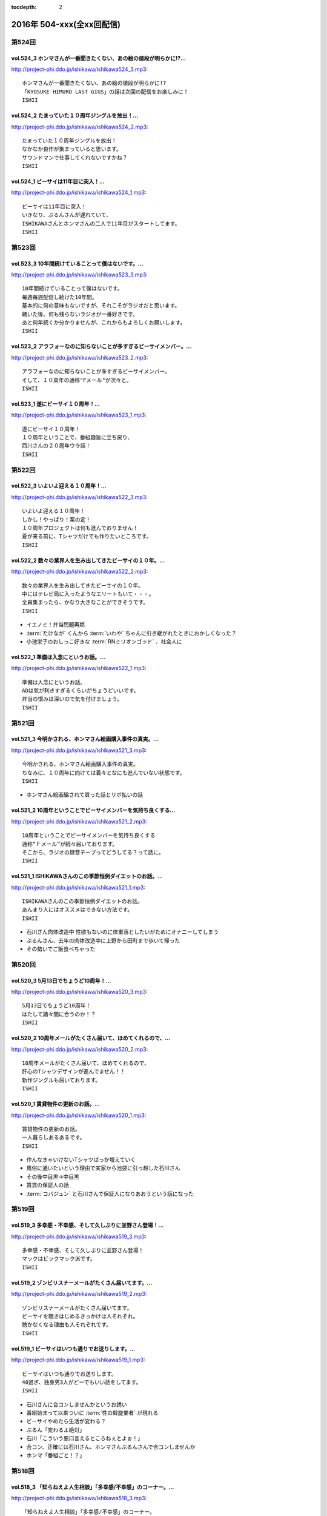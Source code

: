:tocdepth: 2

==========================
2016年 504-xxx(全xx回配信)
==========================

第524回
========

vol.524_3 ホンマさんが一番聞きたくない、あの絵の値段が明らかに!?...
---------------------------------------------------------------------

http://project-phi.ddo.jp/ishikawa/ishikawa524_3.mp3::

   ホンマさんが一番聞きたくない、あの絵の値段が明らかに!?
   「KYOSUKE HIMURO LAST GIGS」の話は次回の配信をお楽しみに！
   ISHII

vol.524_2 たまっていた１０周年ジングルを放出！...
-------------------------------------------------

http://project-phi.ddo.jp/ishikawa/ishikawa524_2.mp3::

   たまっていた１０周年ジングルを放出！
   なかなか良作が集まっていると思います。
   サウンドマンで仕事してくれないですかね？
   ISHII

vol.524_1 ビーサイは11年目に突入！...
---------------------------------------

http://project-phi.ddo.jp/ishikawa/ishikawa524_1.mp3::

   ビーサイは11年目に突入！
   いきなり、ぶるんさんが遅れていて、
   ISHIKAWAさんとホンマさんの二人で11年目がスタートしてます。
   ISHII

第523回
========

vol.523_3 10年間続けていることって僕はないです。...
-----------------------------------------------------

http://project-phi.ddo.jp/ishikawa/ishikawa523_3.mp3::

   10年間続けていることって僕はないです。
   毎週毎週配信し続けた10年間。
   基本的に何の意味もないですが、それこそがラジオだと思います。
   聴いた後、何も残らないラジオが一番好きです。
   あと何年続くか分かりませんが、これからもよろしくお願いします。
   ISHII

vol.523_2 アラフォーなのに知らないことが多すぎるビーサイメンバー。...
---------------------------------------------------------------------

http://project-phi.ddo.jp/ishikawa/ishikawa523_2.mp3::

   アラフォーなのに知らないことが多すぎるビーサイメンバー。
   そして、１０周年の通称"Fメール"が次々と。
   ISHII

vol.523_1 遂にビーサイ１０周年！...
-----------------------------------

http://project-phi.ddo.jp/ishikawa/ishikawa523_1.mp3::

   遂にビーサイ１０周年！
   １０周年ということで、番組趣旨に立ち戻り、
   西川さんの２０周年ウラ話！
   ISHII

第522回
========

vol.522_3 いよいよ迎える１０周年！...
-------------------------------------

http://project-phi.ddo.jp/ishikawa/ishikawa522_3.mp3::

   いよいよ迎える１０周年！
   しかし！やっぱり！案の定！
   １０周年プロジェクトは何も進んでおりません！
   夏が来る前に、Tシャツだけでも作りたいところです。
   ISHII

vol.522_2 数々の業界人を生み出してきたビーサイの１０年。...
-----------------------------------------------------------

http://project-phi.ddo.jp/ishikawa/ishikawa522_2.mp3::

   数々の業界人を生み出してきたビーサイの１０年。
   中にはテレビ局に入ったようなエリートもいて・・・。
   全員集まったら、かなり大きなことができそうです。
   ISHII

* イエノミ！弁当問題再燃
* :term:`たけなが` くんから :term:`いわや` ちゃんに引き継がれたときにおかしくなった？
* 小池栄子のおしっこ好きな :term:`RNミリオンゴッド` 、社会人に

vol.522_1 準備は入念にというお話。...
-------------------------------------

http://project-phi.ddo.jp/ishikawa/ishikawa522_1.mp3::

   準備は入念にというお話。
   ADは気が利きすぎるくらいがちょうどいいです。
   弁当の恨みは深いので気を付けましょう。
   ISHII

第521回
========

vol.521_3 今明かされる、ホンマさん絵画購入事件の真実。...
---------------------------------------------------------

http://project-phi.ddo.jp/ishikawa/ishikawa521_3.mp3::

   今明かされる、ホンマさん絵画購入事件の真実。
   ちなみに、１０周年に向けては着々となにも進んでいない状態です。
   ISHII

* ホンマさん絵画騙されて買った話とリボ払いの話

vol.521_2 10周年ということでビーサイメンバーを気持ち良くする...
-----------------------------------------------------------------

http://project-phi.ddo.jp/ishikawa/ishikawa521_2.mp3::

   10周年ということでビーサイメンバーを気持ち良くする
   通称“Ｆメール”が続々届いております。
   そこから、ラジオの録音テープってどうしてる？って話に。
   ISHII

vol.521_1 ISHIKAWAさんのこの季節恒例ダイエットのお話。...
-----------------------------------------------------------------

http://project-phi.ddo.jp/ishikawa/ishikawa521_1.mp3::

   ISHIKAWAさんのこの季節恒例ダイエットのお話。
   あんまり人にはオススメはできない方法です。
   ISHII

* 石川さん肉体改造中 性欲もないのに体重落としたいがためにオナニーしてしまう
* ぶるんさん、去年の肉体改造中に上野から田町まで歩いて帰った
* その勢いでご飯食べちゃった

第520回
========

vol.520_3 5月13日でちょうど10周年！...
-------------------------------------------

http://project-phi.ddo.jp/ishikawa/ishikawa520_3.mp3::

   5月13日でちょうど10周年！
   はたして諸々間に合うのか！？
   ISHII

vol.520_2 10周年メールがたくさん届いて、ほめてくれるので、...
---------------------------------------------------------------

http://project-phi.ddo.jp/ishikawa/ishikawa520_2.mp3::

   10周年メールがたくさん届いて、ほめてくれるので、
   肝心のTシャツデザインが進んでません！！
   新作ジングルも届いております。
   ISHII

vol.520_1 賃貸物件の更新のお話。...
-----------------------------------

http://project-phi.ddo.jp/ishikawa/ishikawa520_1.mp3::

   賃貸物件の更新のお話。
   一人暮らしあるあるです。
   ISHII

* 作んなきゃいけないTシャツばっか増えていく
* 風俗に通いたいという理由で実家から池袋に引っ越した石川さん
* その後中目黒→中目黒
* 賃貸の保証人の話
* :term:`コバジュン` と石川さんで保証人になりあおうという話になった

第519回
========

vol.519_3 多幸感・不幸感、そして久しぶりに並野さん登場！...
-----------------------------------------------------------

http://project-phi.ddo.jp/ishikawa/ishikawa519_3.mp3::

   多幸感・不幸感、そして久しぶりに並野さん登場！
   マックはビックマック派です。
   ISHII

vol.519_2 ゾンビリスナーメールがたくさん届いてます。...
-------------------------------------------------------

http://project-phi.ddo.jp/ishikawa/ishikawa519_2.mp3::

   ゾンビリスナーメールがたくさん届いてます。
   ビーサイを聴きはじめるきっかけは人それぞれ。
   聴かなくなる理由も人それぞれです。
   ISHII

vol.519_1 ビーサイはいつも通りでお送りします。...
-------------------------------------------------

http://project-phi.ddo.jp/ishikawa/ishikawa519_1.mp3::

   ビーサイはいつも通りでお送りします。
   40過ぎ、独身男3人がどーでもいい話をしてます。
   ISHII

* 石川さんに合コンしませんかというお誘い
* 番組始まって以来ついに :term:`性の斡旋業者` が現れる
* ビーサイやめたら生活が変わる？
* ぶるん「変わるよ絶対」
* 石川「こういう悪口言えるところねぇとよぉ！」
* 合コン、正確には石川さん、ホンマさんぶるんさんで合コンしませんか
* ホンマ「番組ごと！？」

第518回
========

vol.518_3 「知らねえよ人生相談」「多幸感/不幸感」のコーナー。...
-----------------------------------------------------------------

http://project-phi.ddo.jp/ishikawa/ishikawa518_3.mp3::

   「知らねえよ人生相談」「多幸感/不幸感」のコーナー。
   一般企業にお勤めの方からのメールも。
   勉強になります。
   ISHII

vol.518_2 10周年企画よりも久しぶりに聴いてくれている...
---------------------------------------------------------

http://project-phi.ddo.jp/ishikawa/ishikawa518_2.mp3::

   10周年企画よりも久しぶりに聴いてくれている
   ゾンビリスナーのメールが楽しいビーサイメンバー。
   Ｔシャルデザイン、ジングルもお待ちしてます。
   ISHII

* :term:`RN家畜` ジングル、比較対象が :term:`ビーチ`
* ホンマ「二人しかいねぇだろ！アナル見たいやつと現実的なことしか言わないやつ！」

vol.518_1 超大物と超小物のお話。...
-----------------------------------

http://project-phi.ddo.jp/ishikawa/ishikawa518_1.mp3::

   超大物と超小物のお話。
   大物は喜びを、小物は迷惑を、与えてくれます。
   ISHII

* 水谷豊さんの話と :term:`ビーチ` の悪口、どっちが聞きたい？
* イナズマロックフェスの帰り、滋賀から東京までの7時間ずっと :term:`ビーチ` の話できる
* ビーチ脱糞事件振り返り
* 石川「大物か小物で言ったらどっちですか？」ホンマ「完全なる小物…」
* 隠しきれない小物感
* 出会いはゆずのオールナイトニッポン
* :term:`節丸` さんから :term:`コバジュン` 経由で転がりこんできた
* :term:`ビーチ` の特技、弁当を盗む、タバコをたかる、余ったペットボトルを全部持って帰る
* サウンドマンCM課の :term:`さかい` ちゃんと結婚し、ドンドンゆるくなっていく
* そんな :term:`ビーチ` 夫妻、流行性結膜炎で1週間休みに
* 大物、水谷豊さんの話
* 大物は握手から入る

第517回
========

vol.517_3 ぶるんさん到着で3人しゃべり。...
-------------------------------------------

http://project-phi.ddo.jp/ishikawa/ishikawa517_3.mp3::

   ぶるんさん到着で3人しゃべり。
   人生相談のコーナーで新たな名言が！
   ISHII

vol.517_2 普通の人がアイドルになってラジオパーソナティになる時代。...
---------------------------------------------------------------------

http://project-phi.ddo.jp/ishikawa/ishikawa517_2.mp3::

   普通の人がアイドルになってラジオパーソナティになる時代。
   そんな人を演出するという、意外に勉強になるお話。
   さらにゾンビリスナーメールで懐かしい名前が続々と。
   ISHII

* 石川「今でもビーサイしか聞いてないってそんな情報統制ないよ！？」

vol.517_1 ISHIKAWAさんは「乃木坂46新内眞衣のANN0」を新しく...
---------------------------------------------------------------------------

http://project-phi.ddo.jp/ishikawa/ishikawa517_1.mp3::

   ISHIKAWAさんは「乃木坂46新内眞衣のANN0」を新しく担当。
   新番組って色々大変です。
   ISHII

* 乃木坂、新内眞衣さんの話
* すごく普通
* 面白回答の宝庫、清春さんと比較される新内さん
* 二文字で形容するとバカの :term:`冨山` くん、記者会見の前の日くらいに「なんか面白いことやってください」
* 新内さん得意なことある？「アスクルの注文ならできます…」
* ハリウッドザコシショウばりのフリップ芸をすることに
* 絵も微妙にへた…

第516回
========

vol.516_3 一般的な会社員の方が仕事をしている時、...
---------------------------------------------------

http://project-phi.ddo.jp/ishikawa/ishikawa516_3.mp3::

   一般的な会社員の方が仕事をしている時、
   どうしているかわからないビーサイメンバー。
   ISHII

* ビーサイツイッター公式アカウントに対して :term:`理詰め＆ブルース`

vol.516_2 続・黒夢伝説、そして清春伝説。...
-------------------------------------------

http://project-phi.ddo.jp/ishikawa/ishikawa516_2.mp3::

   続・黒夢伝説、そして清春伝説。
   10周年企画も着々と進んでおりま。
   ISHII

* 清春さんと人時さん和解の話
* 石川「お前、ある？清春ウンチク」
* ビーサイ講演会、黒夢に学ぶ人生でした
* :term:`RNクリクリシャワー` 、ゾンビのように復活し10周年企画に応募するも、添付されていない
* ぶるんさん遅れて到着し、再び黒夢の話

vol.516_1 黒夢の話は道徳の教科書に載せるべき。...
-------------------------------------------------

http://project-phi.ddo.jp/ishikawa/ishikawa516_1.mp3::

   黒夢の話は道徳の教科書に載せるべき。
   今回は黒夢そして清春さんについてたっぷりお話します。
   ISHII

* ぶるんさん、連絡しにくい状況で仕事が押してるため遅刻
* 黒夢の話

第515回
========

vol.515_3 番組初期からある「知らねえよ人生相談」のコーナーです。...
-------------------------------------------------------------------

http://project-phi.ddo.jp/ishikawa/ishikawa515_3.mp3::

   番組初期からある「知らねえよ人生相談」のコーナーです。
   ビーサイメンバー曰く、１０年たっても同じようなメールしか来てないそうです。
   ISHII

* ホンマ「マスター勤務でマスターベーション…」
* :term:`RNまつもっちゃん` 、寺澤さんに片思いしつつXVideosでTall Japan(高身長)検索
* ぶるん「清原の記事、飽きないっすよね」
* 石川「金銭のじゅじゅが行われる、じゅじゅはじぇーゆーじぇーゆーですけどね」
* 出たがりリスナー :term:`RN琳` 、10周年ナレーションに立候補
* 「ビーサイ公式ツイッターフォロワー数900超えました」ツイートのリツイート数、3

vol.515_2 10周年で蘇ったゾンビリスナーから続々メールが届いております。...
---------------------------------------------------------------------------

http://project-phi.ddo.jp/ishikawa/ishikawa515_2.mp3::

   10周年で蘇ったゾンビリスナーから続々メールが届いております。
   ラジオを聴かなくなる理由と人生は色々あります。
   ISHII

* リスナーゾンビ計画
* :term:`RNドドンパゴーゴー` から復活メール、ホンマさん大いに喜ぶ
* :term:`RNフランス貴族`
* :term:`RNブラック` もゾンビに。 :term:`びちお` 、 :term:`ビッグ松村` 、 :term:`ブラック` で立命館三羽烏
* :term:`RNぴちお`
* ベルリン少女ハート、どんなバンドなのかホンマさんに聞いたところ即答

vol.515_1 今回は１部から３人でスタートします。...
-------------------------------------------------

http://project-phi.ddo.jp/ishikawa/ishikawa515_1.mp3::

   今回は１部から３人でスタートします。
   ビーサイメンバーから遂に花粉症が！？
   ISHII

* 石川ちゃんもう飲んじゃってます
* やらなきゃいけない台本、気分がのらなくてやってません
* ホンマ「ほんとにそれ、ラスボスみたいなもんですからね」
* ホンマさん、ドトールで考え事するふりして寝てる
* 石川さん「野村は花粉症の薬持ってない」
* 石川さんの野球例え、ゴーグルと言えば小宮山が追加

第514回
========

vol.514_3 ホンマさんも到着。...
-------------------------------

http://project-phi.ddo.jp/ishikawa/ishikawa514_3.mp3::

   ホンマさんも到着。
   引き続き、「人生相談」からの「多幸感／不幸感」
   ISHII

* 3部はホンマさんも。ホンマ「あぁ〜ども〜」

vol.514_2 10周年Ｔシャツのデザインがたくさん届いております。...
-----------------------------------------------------------------

http://project-phi.ddo.jp/ishikawa/ishikawa514_2.mp3::

   10周年Ｔシャツのデザインがたくさん届いております。
   引き続きお待ちしております。
   ISHII

* :term:`RNポピーライダー` から10周年Tシャツのデザインが送られてくる
* 石川「その気持ちが嬉しいわー…すっこんでろもう(優しめ)」
* :term:`RN山田` からリーバイスのようなデザインのTシャツ。この発想はなかったわ
* ただし :term:`RN山田` 、メールに何も書かずデザインだけ添付してきた。メールアドレスからRNを決められた
* :term:`石井` くん、なんと結婚
* ドコモポイントの申込書を書いている石川さんのところへ結婚報告にきた :term:`石井` くん
* まゆ一つ動かさず「あ〜おめでと〜」
* 石川「 :term:`コバジュン` にメールを送ったんですよ、そしたら返ってきたのが『請負と派遣の結婚。社会のヒエラルキーの一番下、かっこ苦笑い』あっ！ジングル打ちやがった！」

vol.514_1 今週はイレギュラーでホンマさんが遅れてます。...
---------------------------------------------------------

http://project-phi.ddo.jp/ishikawa/ishikawa514_1.mp3::

   今週はイレギュラーでホンマさんが遅れてます。
   野球賭博問題に切り込む社会派ラジオ・ビーサイ。
   ISHII

* 3/9収録
* 高木京介賭博事件
* ニッポン放送のフロント、 :term:`加川` くん、 :term:`松尾` さんと集合
* これ一人じゃ済まねーぞ、選手名鑑を見ながらこの一列もってかれるかもな
* 野球は好きだけど知識はない石川さんとぶるんさん
* :term:`ミハエル` さんと久々に会った石川さん、ベタなジンギスカン屋さんで食事
* :term:`ミハエル` 「ビーサイ講演会聞いてウチに来てくれた子いるのよ！」
* ビーサイを聞きながらメイクをするとのりがいいらしい
* その後、なぜか徹夜で松本清張クイズに
* 地方の風俗の話
* ぶるん「ババアが一人で回してた！」

第513回
========

vol.513_3 新コーナー「ジュニア千原の好きそうな話」...
-----------------------------------------------------

http://project-phi.ddo.jp/ishikawa/ishikawa513_3.mp3::

   新コーナー「ジュニア千原の好きそうな話」
   非常に厳しい選考基準になります。
   チャレンジお待ちしております。
   ISHII

vol.513_2 ビーサイリスナー・ゾンビ化計画進行中。...
---------------------------------------------------

http://project-phi.ddo.jp/ishikawa/ishikawa513_2.mp3::

   ビーサイリスナー・ゾンビ化計画進行中。
   ビーサイを聴かなくなる理由とは？
   ISHII

* ゾンビリスナーから続々
* :term:`RNドナルドトトロ` 、メールは送らなくなったけどビーサイは聞いてる
* :term:`RNちょいワルなおと` 、大学のサークルが充実していて死滅

* 人間の濁な部分、耳なめボイスを聞くやつだったりFC2を監視するやつだったり

vol.513_1 ビーサイ知恵袋。...
-----------------------------

http://project-phi.ddo.jp/ishikawa/ishikawa513_1.mp3::

   ビーサイ知恵袋。
   ISHIAKAWAさんが疑問に思う3つのこと。
   ISHII

* ビーサイ知恵袋
* 家の鍵、回らなくなることない？
* 配達の疑問。同じ建物(オートロック)で複数件配達がある時って一回ずつ入口に戻るの？
* リスナーゾンビ計画続々
* :term:`RNニック` 、体調を崩して聞かなくなった、その間にビーサイが溜まった
* :term:`RNアセチレン` 、彼女ができて聞かなくなった
* 石川さんのコンビニ店員は大変という持論
* 石川「揚げ物揚げながら自賠責保険の手続きするんだよ！？」

第512回
========

vol.512_3 北海道ってどうやって行くの？...
-----------------------------------------

http://project-phi.ddo.jp/ishikawa/ishikawa512_3.mp3::

   北海道ってどうやって行くの？
   新コーナー「多幸感/不幸感」は2回目。
   ISHII

* :term:`RN元気百倍パイパンマン` と :term:`RNラッコフェスティバル` 二人のために北海道行く？
* 多幸感！不幸感！ :term:`石井` くん発案者だが、聞くのは初
* :term:`並野` 、シャブ婆ではなくラジオ婆

vol.512_2 10周年プロジェクトで色々募集しております。...
---------------------------------------------------------

http://project-phi.ddo.jp/ishikawa/ishikawa512_2.mp3::

   10周年プロジェクトで色々募集しております。
   諸々お待ちしております。
   ISHII

* ジングル録る？
* ホンマ「やめましょ…」
* 「やり場のない才能、大歓迎〜」っも長いよね
* 番組中にジングル収録
* 大体10年やってます
* 元気な感じ
* しっとりした感じ、石川「石川…」ホンマ「ホンマ…」ぶるん「…ぶるんの……」
* ぶるん「うまいでしょ！」
* :term:`RN元気百倍パイパンマン` 、セックステクニック.comでセックスの流れを確認した
* :term:`RNマイケル男根` 、47歳の悲哀
* :term:`RN元気百倍パイパンマン` 、極寒の中でオナニー、石川「あったかくしてやれや！」
* :term:`RN最初はグー` 、仕事終わりで風俗へ。刺し棒と赤ペンを発見してもらい教師プレイに

vol.512_1 ビーサイ１０周年ということで、...
-------------------------------------------

http://project-phi.ddo.jp/ishikawa/ishikawa512_1.mp3::

   ビーサイ１０周年ということで、
   聴かなくなったリスナーを探し出して
   Tシャツを売りつける作戦始動。
   ISHII

* ホンマさん花粉症orインフルW感染疑惑
* 石川「そんな役満ツモれる！？」
* 医者「ただの風邪ですね」
*  :term:`RNビッグ松村` がクロワッサンに来てた
* 10周年に向けてTシャツを作っていきたい
* 一番最後に作ったのは :term:`GKB`
* あのはがき職人死んだのかな？
* ビーサイ公式の平均リツイート数5(ホンマさん調べ)
* その5の中にぶるんさん入ったり入らなかったり
* ゾンビ掘り起こし計画
* 5/13に10時間放送、 :term:`石井` 君が嫌な顔
* どこでやるのが一番いいのか。 :term:`ユーチュー` ？
* 石川「おちんちんが見えちゃうことも考えると海外にサーバーある方がいい」

第511回
========

vol.511_3 よーやく10周年企画正式始動！...
-------------------------------------------

http://project-phi.ddo.jp/ishikawa/ishikawa511_3.mp3::

   よーやく10周年企画正式始動！
   １０周年記念Tシャツを制作します！
   デザイン募集中です。
   ISHII

* 並野のクスリからホンマさんのクスリへ
* :term:`クロワッサン` 訪問メールを石川さんが読み、ぶるんママの口調が完全に大仁田厚

vol.511_2 ビーサイには珍しく小説のお話。...
-------------------------------------------

http://project-phi.ddo.jp/ishikawa/ishikawa511_2.mp3::

   ビーサイには珍しく小説のお話。
   小説家って儲かるの？
   ISHII

* 石川「どういった作品をパトロールするのがお好きなんですか？」ホンマ「デビュー作です」
* 石川「最近パトロールした日だけ教えてもらえませんか」ホンマ「……昨日かな…」

vol.511_1 新コーナー始動。...
-----------------------------

http://project-phi.ddo.jp/ishikawa/ishikawa511_1.mp3::

   新コーナー始動。
   ビーサイ史上一番難しいコーナー!?
   ISHII

* 新コーナー、ジュニアさんが好きそうな話
* 石川さん、小学生の時は本を色々読んでいたインテリ
* シャブ婆の出現により、急に半笑いになってしまった清原の事件
* アクセントの話、リスナーからメール色々
* ぶるん「俺も昔、圭・修のラジオ出たとき、ひらた↑くぅ〜んって言われたわ」石川「それ言い方じゃね！？」
* ぶるんさん、圭・修のラジオで電話出演していたことが判明
* 石川さん、50冊くらい松本清張の本を持っている
* ぶるんさん、本まったく読まず、最近読んだのは高田純次の本
* ホンマ「(ぶるんさんが読んでるのは)週ベ？週ベ？(週刊ベースボール)」

第510回
========

vol.510_3 流れで新コーナーがスタート！...
-----------------------------------------

http://project-phi.ddo.jp/ishikawa/ishikawa510_3.mp3::

   流れで新コーナーがスタート！
   その名も「多幸感！不幸感！」
   これ面白い！！
   NANJO

* 多幸感！不幸感！のコーナー

vol.510_2 お酒がもたらす多幸感！...
-----------------------------------

http://project-phi.ddo.jp/ishikawa/ishikawa510_2.mp3::

   お酒がもたらす多幸感！
   不幸感に関するメールがたくさん届いています。
   NANJO

* :term:`RNサラブ` からミャンマーの酒事情

vol.510_1 最近収録、そしてアップロードが...
-------------------------------------------

http://project-phi.ddo.jp/ishikawa/ishikawa510_1.mp3::

   最近収録、そしてアップロードが
   不定期でごめんなさい。
   NANJO

* 得意不得意があるよね
* 西川貴教の瞬発力の話
* 続、昼間から酒を飲むか？

第509回
========

vol.509_3 メールから察するに童貞・変態リスナー多めのビーサイ。...
-----------------------------------------------------------------

http://project-phi.ddo.jp/ishikawa/ishikawa509_3.mp3::

   メールから察するに童貞・変態リスナー多めのビーサイ。
   ＤＪ並野の全容が見えてきました。
   ISHII

* 耳かきボイス続きから

vol.509_2 映画・あぶない刑事の新作を見てきたISHIKAWAさん。...
---------------------------------------------------------------------

http://project-phi.ddo.jp/ishikawa/ishikawa509_2.mp3::

   映画・あぶない刑事の新作を見てきたISHIKAWAさん。
   あぶデカファンですがあえて苦言を呈します。
   ISHII

* あぶない刑事の話
* BiSH-新生クソアイドル
* :term:`おっさん` がアルバム出したので、ビーサイでプロモーションしようか？と聞いたら曲がJASRAC登録されてたので流せません
* 耳かきボイスの話の途中で第2部終了

vol.509_1 今回は3人でお送りします。...
---------------------------------------

http://project-phi.ddo.jp/ishikawa/ishikawa509_1.mp3::

   今回は3人でお送りします。
   続・お酒のお話。
   ISHII

* 酒の話
* 華丸さんの番組、博多華丸のもらい酒みなと旅を見た石川さん
* ゲストの宇梶さん、誤ってサワーをこぼし「反省イッキします」華丸さん「あー俺もするとね」ぶるん「イッキしたいだけでしょ」
* 大反省イッキ大会
* お店のお父さんも「…俺も反省イッキしたい」

第508回
========

vol.508_3 人生相談のメール読みはISHIKAWAさんで新鮮です。...
-------------------------------------------------------------------

http://project-phi.ddo.jp/ishikawa/ishikawa508_3.mp3::

   人生相談のメール読みはISHIKAWAさんで新鮮です。
   DJ並野も登場！
   ISHII

vol.508_2 改めて、アクセントって難しいってお話。...
---------------------------------------------------

http://project-phi.ddo.jp/ishikawa/ishikawa508_2.mp3::

   改めて、アクセントって難しいってお話。
   ぶるんさんはいませんが、人生相談のコーナーもやります。
   ISHII

* 中島卓偉くん、ホンマさんに会って十年目くらいに「た→くいくん、た→くいくんって言われてたけど、本当はた↑くいなんです」と告白
* 石川「今年はレイヴがくるよ」(小室哲哉のものまねをした卓球さんのものまね)
* ホンマさんのタイトルコールで知らねぇよ人生相談

vol.508_1 お仕事でぶるんさんはお休み。...
-----------------------------------------

http://project-phi.ddo.jp/ishikawa/ishikawa508_1.mp3::

   お仕事でぶるんさんはお休み。
   ISHIKAWAさんとホンマさんの2人でお送りします！
   ISHII

* ぶるんさん完全欠席
* Surfaceが作家陣に全然はやってない
* 相変わらず壊れる石川さんのSurface電源ケーブル、通称 :term:`ポッキーの先`
* 関西のイントネーションの話
* おおくら↑くん、おおくら→くん
* さば↑のみず↑に
* に↑しかわさん、い→しかわさん
* ホンマ「東北は寒いからアクセントがない。全部吐き捨てるように言う。さかた…やまがた…」
* さば↑のみず↑にをも↑ろたんや
* ホンマ「きた…」石川「きた…」ホンマ「きた…きた…？」
* 石川「きた」ホンマ「きた」石川「さばのみずに」

第507回
========

vol.507_3 まさかのお酒話で最後まで行きます。...
-----------------------------------------------

http://project-phi.ddo.jp/ishikawa/ishikawa507_3.mp3::

   まさかのお酒話で最後まで行きます。
   聴くとお酒が飲みたくなります。
   ISHII

* 多幸感不幸感
* ホンマ「多幸感vs不幸感 」
* 多幸感/不幸感
* これぞ多幸感というコーナーを作ります
* 昼にビール飲みながらミヤネヤを見るとき、多幸感ある
* ホンマ「あと、これこえたら不幸感になるっていうのも」
* ホンマ「飲んで、3分くらい多幸感ある。ビートルズの曲聞いたくらい」石川「オブ・ラ・ディ、オブ・ラ・ダとか」
* 石川「飲んで寝る飲んで寝る風呂入って飲んで寝る」
* 独身最強説

vol.507_2 ずーっとお酒を飲んでるISHIKAWAさん＆ぶるんさん。...
---------------------------------------------------------------------

http://project-phi.ddo.jp/ishikawa/ishikawa507_2.mp3::

   ずーっとお酒を飲んでるISHIKAWAさん＆ぶるんさん。
   理解できないホンマさん。
   ISHII

* 関西支社の :term:`近藤` さんと飲んだ話
* お互いに飲みまくりドロー判定まで持ち込んだ
* 別れた後にホテルを予約しようとしていた石川さんに対して「関西支社で飲み直そうか？」
* その後の記憶はなく、結果、関西支社で :term:`コキ寝` しました
* ショートメールをやりとりするくらい仲良くなった :term:`近藤` さんと石川さん
* ホンマさんの素朴な疑問、ホンマ「…飲み直そう？」ぶるん「しかも会社…」
* 石川「ビール2杯くらい飲むでしょうが！子供が食べてるでしょうが！」ホンマ「北の国からかんけいないですから」
* 石川「ビールとチュウハイ！」ホンマ「なんで味変しようとしてんすか」

vol.507_1 冨山ディレクターは優秀な人です。...
---------------------------------------------

http://project-phi.ddo.jp/ishikawa/ishikawa507_1.mp3::

   冨山ディレクターは優秀な人です。
   というお話し。
   ISHII

* ラジオ、電波電波のイメージがあると思うけど電話(線)です
* 情報が共有できない男、 :term:`冨山` くんの話
* ぶるん「内野しか見れてない」
* 石川さん、 :term:`冨山` くんに言われてデカい時計、モバスタ諸々持って大阪へ
* :term:`コキ寝` の話
* ホンマ「 :term:`コキ寝` っていうものに対してゆるくなっちゃう」
* ホンマ「 :term:`コキ寝` リテラシー」

第506回
========

vol.506_3 人生相談は汚いメールばかり。...
-----------------------------------------

http://project-phi.ddo.jp/ishikawa/ishikawa506_3.mp3::

   人生相談は汚いメールばかり。
   並野さんは2016年になっても絶好調のようです。
   ISHII

* 無人島に持っていくCD、BOOWYのベストだけでいいって言ってたけど電気グルーヴは憧れてたかも

vol.506_2 引き続き電気グルーヴのお話。...
-----------------------------------------

http://project-phi.ddo.jp/ishikawa/ishikawa506_2.mp3::

   引き続き電気グルーヴのお話。
   「DENKI GROOVE THE MOVIE?」のネタバレ満載なのでご注意ください。
   ISHII

* 氷室京介ラストギグ、手を回してます！

vol.506_1 今回は電気グルーヴSP！...
-------------------------------------

http://project-phi.ddo.jp/ishikawa/ishikawa506_1.mp3::

   今回は電気グルーヴSP！
   「電気グルーヴのANN」から「DENKI GROOVE THE MOVIE?」
   までたっぷり話しております。
   ISHII

* 石川「石川ちゃんといえば映画な所があるじゃないですか」
* 去年見た映画はインサイド・ヘッド
* 日本語の吹き替えを大竹しのぶさんが担当していたから渋々見に行った
* 結局見たのは英語版
* DENKI GROOVE THE MOVIE?を見に行った話
* 西川貴教との打ち合わせを早々に切り上げバルト9へ
            
第505回
========

vol.505_3 石川さんの情報によると熊本はイイところの様です。...
-------------------------------------------------------------

http://project-phi.ddo.jp/ishikawa/ishikawa505_3.mp3::

   石川さんの情報によると熊本はイイところの様です。
   人生相談には2016年も引き続きクソみたいなメールばかり。
   ISHII

* リスナーと別れた石川さん、キャバへ特攻
* キャバでいきなり「チューしようと」
* 喋ったりチューしたり忙しい石川さん
* チューしたせいか、乗車券なくしました
* :term:`RNサラブ` から500回おめでとうメール
* 海外組つながりで :term:`クロワッサン` に :term:`RNマイケル男根` が来てたことを思い出したぶるんさん
* 石川「ペンネームちゃんと言った？マイケル男根ですって」ぶるん「いや、マイケルですっ…て」

vol.505_2 引き続きISHKAWAさんの正月旅行話。...
-----------------------------------------------------

http://project-phi.ddo.jp/ishikawa/ishikawa505_2.mp3::

   引き続きISHKAWAさんの正月旅行話。
   城とラジオの話が中心です。
   ISHII

* 永平寺の話
* ホンマさん離脱、の前に恒例のアレ
* ホンマ「アゲアゲでいきましょウッキ〜ィイ↑」石川「なんすかそれ？」ぶるん「早く行っていいっすよ」
* 1月3日3時33分スタート、落合の三冠王宣言
* 石川さん、旅行中にビーサイリスナーに遭遇

vol.505_1 年明け初収録。...
---------------------------

http://project-phi.ddo.jp/ishikawa/ishikawa505_1.mp3::

   年明け初収録。
   ホンマさんは年明け早々新発見！
   ISHIKAWAさんは正月旅行に行った話。
   ISHII

* あけおめです
* 年に1回あるかどうか、ビーサイ :term:`ファッションあるある`
* ホンマさん今日は革ジャンで来てます
* ホンマ家の食卓、靴下の裏ワザについて
* 靴下の神経衰弱(洗濯して取り出して柄合わせて干して…)はめんどくさい
* ホンマ「なんで(靴下)バリエーション出してるんだよオレ…オールSAMEでいいじゃん！」
* ユニクロで同じ柄の靴下20足購入
* 黒地に赤ドットといえばホンマというブランディング
* 靴下片方だけなくなる問題
* 久々に年末休めた話
* 西川貴教の正月武道館公演をやってた期間はずっと忙しかった
* 石川さん氷見市にブリを食べに行く
* ローカル線で移動してると大量のアジア勢が
* 移動のお供、ラジオ
* お目当ての寒ブリ…まさかの凶作
* 氷見を出て金沢へ
* 城好きなのに兼六園行ったことあるけどなぜか金沢城に行ったことない石川さん
* 石川「金沢最初行ったときは風俗に夢中だった時期だったから！城そっちのけで！」ぶるん「風俗嬢の方で！」ホンマ「風雲！風俗嬢」

第504回
========

vol.504_3 2015年のビーサイ流行語大賞・バロンドール決定しました！...
-----------------------------------------------------------------------

http://project-phi.ddo.jp/ishikawa/ishikawa504_3.mp3::

   2015年のビーサイ流行語大賞・バロンドール決定しました！
   2016年はビーサイでイベントをやる！
   と、意気込んでおります。
   ISHII

* 石川「( :term:`さかい` ちゃん) :term:`ビーチ` を愛せるなら、俺のことも愛せるはずなんだよ！」
* イナズマロックフェス、人手が足りなくてサウンドマンをやめニュージーランドに行っていた :term:`ナガミ` ちゃんにも連絡していた
* :term:`ビーサイ流行語大賞` は「 :term:`え、ビーチさん結婚したんすか` 」
* :term:`ビーサイバロンドール` は :term:`RNめそぽたみあ`
* 2015年振り返って、消化不良な1年だった

vol.504_2 引き続き2015年振り返り。...
-----------------------------------------

http://project-phi.ddo.jp/ishikawa/ishikawa504_2.mp3::

   引き続き2015年振り返り。
   2月後半～7月後半まで。
   基本的にはずーっと同じ話をしてます。
   ISHII

* SKE48の17時間特番、2015年のナンバーワン番組になったが、ホンマさん苦笑い
* SKEの子に早朝バズーカーをお見舞いしたかったが全然寝ない、そんな中誰よりも早く寝ていたのがホンマさん
* 福山さんの魂ラジの打ち上げでケンカをしていた :term:`小原` さんと :term:`川島` さん
* 石川農園の話
* チンポアメを差し入れに持ってきたリスナーを数年越しに説教
* 石川農園、酔った勢いで素人判断で葉っぱをもぎとる
* 石川「ヌケるAKB総選挙してんのかよ！？」ぶるん「これオナニーの取り立てですよ」
* 長渕のLINEに夢中だったビーサイメンバー、ホンマ「(今は)ブロックしてます」

vol.504_1 明けましておめでとうございます。...
---------------------------------------------

http://project-phi.ddo.jp/ishikawa/ishikawa504_1.mp3::

   明けましておめでとうございます。
   本年もよろしくお願い致します。
   今回は、2015年最後の収録分です。
   2015年のビーサイを振り返っていきます。
   ISHII

* 本当にやばいことは、言わないでください
* 12/30に収録してます
* ぶるんさんいません
* 大晦日の仕事の企画書を今書いてるホンマさん
* ホンマさんがやろうとしているのは赤いやつ
* 新聞沙汰になってるかも
* 先週名古屋に行ったとき、めちゃくちゃ寒くて体調崩した石川さん
* ニッポン放送の会議室の椅子で :term:`コキ寝` していた
* 石川「もっとお前ら俺のこと心配しないと。心配にならないか？」
* :term:`RNつるひろ` の年表をもとにビーサイ振り返り
* 気がきくきかない、マグロ女サウンドマン :term:`小林` の話、石川「マグロ、ご期待ください！」石川「俺マグロの引き出しあのドラマしかねーから」
* 去年の流行語、リスナーはシャケだ
* :term:`ナガミ` ちゃん、子供の頃は石を投げられていた
* アゲアゲで行きまシープ15(ワンファイブ)
* :term:`ワイルドトシちゃん` 、ホンマ「記憶にないですね」
* 常松と電マと私
* イエノミはコピペだっていう本出しましょう
* 水谷豊、舘ひろし、GACKT、大物は必ず握手から
* :term:`RNキラキラ` からメールが来たとき、お三方の様子がおかしかった
* ビーサイで :term:`にしみか` が彼氏にDVされている、という話をチクった友達が :term:`RNキラキラ` と判明、石川「日芸ルートあるよ！」

